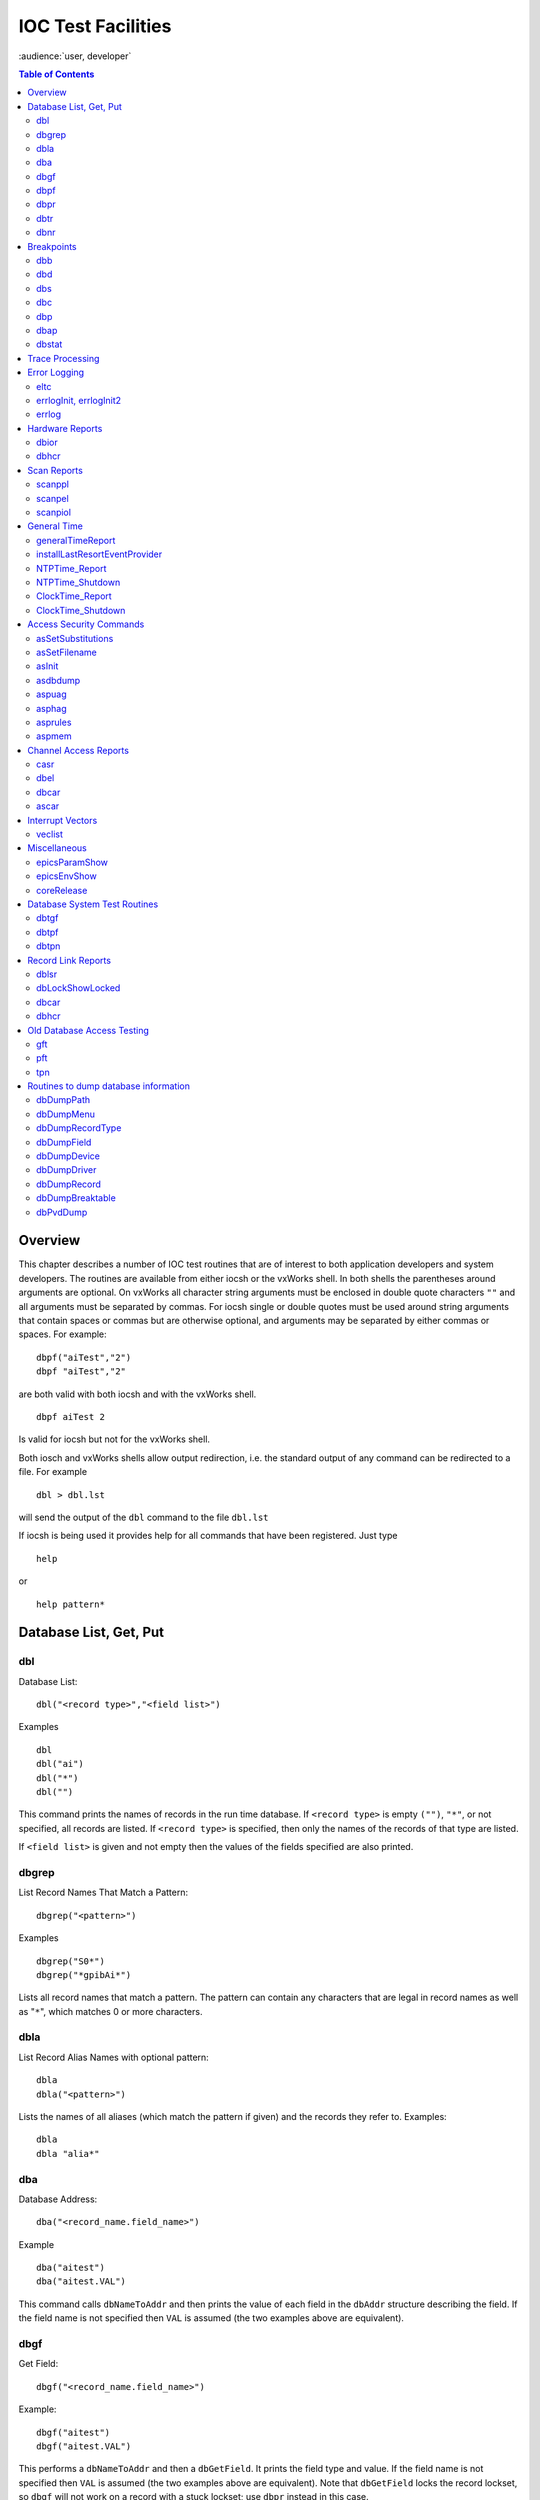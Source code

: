 IOC Test Facilities
===================

:audience:`user, developer`

.. contents:: Table of Contents
 :depth: 3

Overview
--------

This chapter describes a number of IOC test routines that are of
interest to both application developers and system developers. The
routines are available from either iocsh or the vxWorks shell. In both
shells the parentheses around arguments are optional. On vxWorks all
character string arguments must be enclosed in double quote characters
``""`` and all arguments must be separated by commas. For iocsh single
or double quotes must be used around string arguments that contain
spaces or commas but are otherwise optional, and arguments may be
separated by either commas or spaces. For example:

::

   dbpf("aiTest","2")
   dbpf "aiTest","2"

are both valid with both iocsh and with the vxWorks shell.

::

   dbpf aiTest 2

Is valid for iocsh but not for the vxWorks shell.

Both iosch and vxWorks shells allow output redirection, i.e. the
standard output of any command can be redirected to a file. For example

::

   dbl > dbl.lst

will send the output of the ``dbl`` command to the file ``dbl.lst``

If iocsh is being used it provides help for all commands that have been
registered. Just type

::

   help

or

::

   help pattern*

Database List, Get, Put
-----------------------

dbl
~~~

Database List:

::

   dbl("<record type>","<field list>")

Examples

::

   dbl
   dbl("ai")
   dbl("*")
   dbl("")

This command prints the names of records in the run time database. If
``<record type>`` is empty ``("")``, ``"*"``, or not specified, all
records are listed. If ``<record type>`` is specified, then only the
names of the records of that type are listed.

If ``<field list>`` is given and not empty then the values of the fields
specified are also printed.

dbgrep
~~~~~~

List Record Names That Match a Pattern:

::

   dbgrep("<pattern>")

Examples

::

   dbgrep("S0*")
   dbgrep("*gpibAi*")

Lists all record names that match a pattern. The pattern can contain any
characters that are legal in record names as well as "``*``", which
matches 0 or more characters.

dbla
~~~~

List Record Alias Names with optional pattern:

::

   dbla
   dbla("<pattern>")

Lists the names of all aliases (which match the pattern if given) and
the records they refer to. Examples:

::

   dbla
   dbla "alia*"

dba
~~~

Database Address:

::

   dba("<record_name.field_name>")

Example

::

   dba("aitest")
   dba("aitest.VAL")

This command calls ``dbNameToAddr`` and then prints the value of each
field in the ``dbAddr`` structure describing the field. If the field
name is not specified then ``VAL`` is assumed (the two examples above
are equivalent).

dbgf
~~~~

Get Field:

::

   dbgf("<record_name.field_name>")

Example:

::

   dbgf("aitest")
   dbgf("aitest.VAL")

This performs a ``dbNameToAddr`` and then a ``dbGetField``. It prints
the field type and value. If the field name is not specified then
``VAL`` is assumed (the two examples above are equivalent). Note that
``dbGetField`` locks the record lockset, so ``dbgf`` will not work on a
record with a stuck lockset; use ``dbpr`` instead in this case.

dbpf
~~~~

Put Field:

::

   dbpf("<record_name.field_name>","<value>")

Example:

::

   dbpf("aitest","5.0")

This command performs a ``dbNameToAddr`` followed by a ``dbPutField``
and ``dbgf``. If ``<field_name>`` is not specified ``VAL`` is assumed.

dbpr
~~~~

Print Record:

::

   dbpr("<record_name>",<interest level>)

Example

::

   dbpr("aitest",2)

This command prints all fields of the specified record up to and
including those with the indicated interest level. Interest level has
one of the following values:

-  0: Fields of interest to an Application developer and that can be
   changed as a result of record processing.

-  1: Fields of interest to an Application developer and that do not
   change during record processing.

-  2: Fields of major interest to a System developer.

-  3: Fields of minor interest to a System developer.

-  4: Fields of no interest.

dbtr
~~~~

Test Record:

::

   dbtr("<record_name>")

This calls ``dbNameToAddr``, then ``dbProcess`` and finally ``dbpr``
(interest level 3). Its purpose is to test record processing.

dbnr
~~~~

Print number of records:

::

   dbnr(<all_recordtypes>)

This command displays the number of records of each type and the total
number of records. If ``all_record_types`` is 0 then only record types
with record instances are displayed otherwise all record types are
displayed.

Breakpoints
-----------

A breakpoint facility that allows the user to step through database
processing on a per lockset basis. This facility has been constructed in
such a way that the execution of all locksets other than ones with
breakpoints will not be interrupted. This was done by executing the
records in the context of a separate task.

The breakpoint facility records all attempts to process records in a
lockset containing breakpoints. A record that is processed through
external means, e.g.: a scan task, is called an entrypoint into that
lockset. The ``dbstat`` command described below will list all detected
entrypoints to a lockset, and at what rate they have been detected.

dbb
~~~

Set Breakpoint:

::

   dbb("<record_name>")

Sets a breakpoint in a record. Automatically spawns the ``bkptCont``, or
breakpoint continuation task (one per lockset). Further record execution
in this lockset is run within this task’s context. This task will
automatically quit if two conditions are met, all breakpoints have been
removed from records within the lockset, and all breakpoints within the
lockset have been continued.

dbd
~~~

Remove Breakpoint:

::

   dbd("<record_name>")

Removes a breakpoint from a record.

dbs
~~~

Single Step:

::

   dbs("<record_name>")

Steps through execution of records within a lockset. If this command is
called without an argument, it will automatically step starting with the
last detected breakpoint.

dbc
~~~

Continue:

::

   dbc("<record_name>")

Continues execution until another breakpoint is found. This command may
also be called without an argument.

dbp
~~~~

Print Fields Of Suspended Record:

::

   dbp("<record_name>,<interest_level>)

Prints out the fields of the last record whose execution was suspended.

dbap
~~~~

Auto Print:

::

   dbap("<record_name>")

Toggles the automatic record printing feature. If this feature is
enabled for a given record, it will automatically be printed after the
record is processed.

dbstat
~~~~~~

Status:

::

   dbstat

Prints out the status of all locksets that are suspended or contain
breakpoints. This lists all the records with breakpoints set, what
records have the autoprint feature set (by ``dbap``), and what
entrypoints have been detected. It also displays the vxWorks task ID of
the breakpoint continuation task for the lockset. Here is an example
output from this call:

::

   LSet: 00009  Stopped at: so#B: 00001   T: 0x23cafac
                Entrypoint: so#C: 00001   C/S:     0.1
                Breakpoint: so(ap)
   LSet: 00008#B: 00001   T: 0x22fee4c
                Breakpoint: output

The above indicates that two locksets contain breakpoints. One lockset
is stopped at record “\ ``so``." The other is not currently stopped, but
contains a breakpoint at record “\ ``output``." “\ ``LSet:``" is the
lockset number that is being considered. "``#B:``" is the number of
breakpoints set in records within that lockset. “\ ``T:``" is the
vxWorks task ID of the continuation task. “\ ``C:``" is the total number
of calls to the entrypoint that have been detected. “\ ``C/S:``" is the
number of those calls that have been detected per second. ``(ap)``
indicates that the autoprint feature has been turned on for record
“\ ``so``."

Trace Processing
----------------

The user should also be aware of the field ``TPRO``, which is present in
every database record. If it is set ``TRUE`` then a message is printed
each time its record is processed and a message is printed for each
record processed as a result of it being processed.

Error Logging
-------------

eltc
~~~~

Display error log messages on console:

::

   eltc(int noYes)

This determines if error messages are displayed on the IOC console. 0
means no and any other value means yes.

errlogInit, errlogInit2
~~~~~~~~~~~~~~~~~~~~~~~

Initialize error log client buffering

::

   errlogInit(int bufSize)
   errlogInit2(int bufSize, int maxMsgSize)

The error log client maintains a circular buffer of messages that are
waiting to be sent to the log server. If not set using one or other of
these routines the default value for bufSize is 1280 bytes and for
maxMsgSize is 256 bytes.

errlog
~~~~~~

Send a message to the log server

::

   errlog("<message>")

This command is provided for use from the ioc shell only. It sends its
string argument and a new-line to the log server, without displaying it
on the IOC console. Note that the iocsh will have expanded any
environment variable macros in the string (if it was double-quoted)
before passing it to errlog.

Hardware Reports
----------------

dbior
~~~~~

I/O Report:

::

   dbior ("<driver_name>",<interest level>)

This command calls the report entry of the indicated driver. If
``<driver_name>`` is ““ or \*, then a report for all drivers is
generated. The command also calls the report entry of all device support
modules. Interest level is one of the following:

-  0: Print a short report for each module.

-  1: Print additional information.

-  2: Print even more info. The user may be prompted for options.

dbhcr
~~~~~

Hardware Configuration Report:

::

   dbhcr()

This command produces a report of all hardware links. To use it on the
IOC, issue the command:

::

   dbhcr > report

The report will probably not be in the sort order desired. The Unix
command:

::

   sort report > report.sort

should produce the sort order you desire.

Scan Reports
------------

scanppl
~~~~~~~

Print Periodic Lists:

::

   scanppl(double rate)

This routine prints a list of all records in the periodic scan list of
the specified rate. If rate is 0.0 all period lists are shown.

scanpel
~~~~~~~

Print Event Lists:

::

   scanpel(int event_number)

This routine prints a list of all records in the event scan list for the
specified event nunber. If event_number is 0 all event scan lists are
shown.

scanpiol
~~~~~~~~

Print I/O Event Lists:

::

   scanpiol

This routine prints a list of all records in the I/O event scan lists.

General Time
------------

The built-in time providers depend on the IOC’s target architecture, so
some of the specific subsystem report commands listed below are only
available on the architectures that use that particular provider.

generalTimeReport
~~~~~~~~~~~~~~~~~

Format:

::

   generalTimeReport(int level)

This routine displays the time providers and their priority levels that
have registered with the General Time subsystem for both current and
event times. At level 1 it also shows the current time as obtained from
each provider.

installLastResortEventProvider
~~~~~~~~~~~~~~~~~~~~~~~~~~~~~~

Format:

::

   installLastResortEventProvider

Installs the optional Last Resort event provider at priority 999, which
returns the current time for every event number.

NTPTime_Report
~~~~~~~~~~~~~~

Format:

::

   NTPTime_Report(int level)

Only vxWorks and RTEMS targets use this time provider. The report
displays the provider’s synchronization state, and at interest level 1
it also gives the synchronization interval, when it last synchronized,
the nominal and measured system tick rates, and on vxWorks the NTP
server address.

NTPTime_Shutdown
~~~~~~~~~~~~~~~~

Format:

::

   NTPTime_Shutdown

On vxWorks and RTEMS this command shuts down the NTP time
synchronization thread. With the thread shut down, the driver will no
longer act as a current time provider.

ClockTime_Report
~~~~~~~~~~~~~~~~

Format:

::

   ClockTime_Report(int level)

This time provider is used on several target architectures, registered
as the time provider of last resort. On vxWorks and RTEMS the report
displays the synchronization state, when it last synchronized the system
time with a higher priority provider, and the synchronization interval.
On workstation operating systems the synchronization task is not started
on the assumption that some other process is taking care of synchronzing
the OS clock as appropriate, so the report is minimal.

ClockTime_Shutdown
~~~~~~~~~~~~~~~~~~

Format:

::

   ClockTime_Shutdown

Some sites may prefer to provide their own implementation of a system
clock time provider to replace the built-in one. On vxWorks and RTEMS
this command stops the OS Clock synchronization thread, allowing the OS
clock to free-run. The time provider *will* continue to return the
current system time after this command is used however.

Access Security Commands
------------------------

asSetSubstitutions
~~~~~~~~~~~~~~~~~~

Format:

::

   asSetSubstitutions("substitutions")

Specifies macro substitutions used when access security is initialized.

asSetFilename
~~~~~~~~~~~~~

Format:

::

   asSetFilename("<filename>")

This command defines a new access security file.

asInit
~~~~~~

Format:

::

   asInit

This command reinitializes the access security system. It rereads the
access security file in order to create the new access security
database. This command is useful either because the ``asSetFilename``
command was used to change the file or because the file itself was
modified. Note that it is also possible to reinitialize the access
security via a subroutine record. See the access security document for
details.

asdbdump
~~~~~~~~

Format:

::

   asdbdump

This provides a complete dump of the access security database.

aspuag
~~~~~~

Format:

::

   aspuag("<user access group>")

Print the members of the user access group. If no user access group is
specified then the members of all user access groups are displayed.

asphag
~~~~~~

Format:

::

   asphag("<host access group>")

Print the members of the host access group. If no host access group is
specified then the members of all host access groups are displayed.

asprules
~~~~~~~~

Format:

::

   asprules("<access security group>")

Print the rules for the specified access security group or if no group
is specified for all groups.

aspmem
~~~~~~

Format:

::

   aspmem("<access security group>", <print clients>)

Print the members (records) that belong to the specified access security
group, for all groups if no group is specified. If ``<print clients>``
is (0, 1) then Channel Access clients attached to each member (are not,
are) shown.

Channel Access Reports
----------------------

casr
~~~~

Channel Access Server Report

::

   casr(<level>)

Level can have one of the following values:

0

Prints server’s protocol version level and a one line summary for each
client attached. The summary lines contain the client’s login name,
client’s host name, client’s protocol version number, and the number of
channel created within the server by the client.

1

Level one provides all information in level 0 and adds the task id used
by the server for each client, the client’s IP protocol type, the file
number used by the server for the client, the number of seconds elapsed
since the last request was received from the client, the number of
seconds elapsed since the last response was sent to the client, the
number of unprocessed request bytes from the client, the number of
response bytes which have not been flushed to the client, the client’s
IP address, the client’s port number, and the client’s state.

2

Level two provides all information in levels 0 and 1 and adds the number
of bytes allocated by each client and a list of channel names used by
each client. Level 2 also provides information about the number of bytes
in the server’s free memory pool, the distribution of entries in the
server’s resource hash table, and the list of IP addresses to which the
server is sending beacons. The channel names are shown in the form:

<name>(nrw)

where

n is number of ca_add_events the client has on this channel

r is (-,R) if client (does not, does) have read access to the channel.

w is(-, W) if client (does not, does) have write access to the channel.

dbel
~~~~

Format:

::

   dbel("<record_name>")

This routine prints the Channel Access event list for the specified
record.

dbcar
~~~~~

Database to Channel Access Report - See “Record Link Reports"

ascar
~~~~~

Format:

::

   ascar(level)

Prints a report of the channel access links for the INP fields of the
access security rules. Level 0 produces a summary report. Level 1
produces a summary report plus details on any unconnect channels. Level
2 produces the summary nreport plus a detail report on each channel.

Interrupt Vectors
-----------------

veclist
~~~~~~~

Format:

::

   veclist

NOTE: This routine is only available on vxWorks. On PowerPC CPUs it
requires BSP support to work, and even then it cannot display chained
interrupts using the same vector.

Print Interrupt Vector List

Miscellaneous
-------------

epicsParamShow
~~~~~~~~~~~~~~

Format:

::

   epicsParamShow

or

::

   epicsPrtEnvParams

Print the environment variables that are created with epicsEnvSet. These
are defined in <base>/config/CONFIG_ENV and
<base>/config/CONFIG_SITE_ENV or else by user applications calling
``epicsEnvSet``.

epicsEnvShow
~~~~~~~~~~~~

Format:

::

   epicsEnvShow("<name>")

Show Environment variables. On vxWorks it shows the variables created
via calls to ``putenv``.

coreRelease
~~~~~~~~~~~

Format:

::

   coreRelease

Print release information for iocCore.

Database System Test Routines
-----------------------------

These routines are normally only of interest to EPICS system developers
NOT to Application Developers.

dbtgf
~~~~~

Test Get Field:

::

   dbtgf("<record_name.field_name>")

Example:

::

   dbtgf("aitest")
   dbtgf("aitest.VAL")

This performs a ``dbNameToAddr`` and then calls ``dbGetField`` with all
possible request types and options. It prints the results of each call.
This routine is of most interest to system developers for testing
database access.

dbtpf
~~~~~

Test Put Field:

::

   dbtpf("<record_name.field_name>","<value>")

Example:

::

   dbtpf("aitest","5.0")

This command performs a ``dbNameToAddr``, then calls ``dbPutField``,
followed by ``dbgf`` for each possible request type. This routine is of
interest to system developers for testing database access.

dbtpn
~~~~~

Test Process Notify:

::

   dbtpn("<record_name.field_name>")
   dbtpn("<record_name.field_name>","<value>")

Example:

::

   dbtpn("aitest")
   dbtpn("aitest","5.0")

This command performs a ``dbProcessNotify`` request. If a non-null value
argument string is provided it issues a ``putProcessRequest`` to the
named record; if no value is provided it issues a ``processGetRequest``.
This routine is mainly of interest to system developers for testing
database access.

Record Link Reports
-------------------

dblsr
~~~~~

Lock Set Report:

::

   dblsr(<recordname>,<level>)

This command generates a report showing the lock set to which each
record belongs. If ``recordname`` is 0, ``""``, or ``"*"`` all records
are shown, otherwise only records in the same lock set as ``recordname``
are shown.

``level`` can have the following values:

0 - Show lock set information only.

1 - Show each record in the lock set.

2 - Show each record and all database links in the lock set.

dbLockShowLocked
~~~~~~~~~~~~~~~~

Show locked locksets:

::

   dbLockShowLocked(<level>)

This command generates a report showing all locked locksets, the records
they contain, the lockset state and the thread that currently owns the
lockset. The ``level`` argument is passed to ``epicsMutexShow`` to
adjust the information reported about each locked epicsMutex.

.. _dbcar-1:

dbcar
~~~~~

Database to channel access report

::

   dbcar(<recordname>,<level>)

This command generates a report showing database channel access links.
If ``recordname`` is “\*“ then information about all records is shown
otherwise only information about the specified record.

``level`` can have the following values:

0 - Show summary information only.

1 - Show summary and each CA link that is not connected.

2 - Show summary and status of each CA link.

.. _dbhcr-1:

dbhcr
~~~~~

Report hardware links. See “Hardware Reports".

Old Database Access Testing
---------------------------

These routines are of interest to EPICS system developers. They are used
to test the old database access interface, which is still used by
Channel Access.

gft
~~~

Get Field Test:

::

   gft("<record_name.field_name>")

Example:

::

   gft("aitest")
   gft("aitest.VAL")

This performs a ``db_name_to_addr`` and then calls ``db_get_field`` with
all possible request types. It prints the results of each call. This
routine is of interest to system developers for testing database access.

pft
~~~

Put Field Test:

::

   pft("<record_name.field_name>","<value>")

Example:

::

   pft("aitest","5.0")

This command performs a ``db_name_to_addr``, ``db_put_field``,
``db_get_field`` and prints the result for each possible request type.
This routine is of interest to system developers for testing database
access.

tpn
~~~

Test Process Notify:

::

   tpn("<record_name.field_name>","<value>")

Example:

::

   tpn("aitest","5.0")

This routine tests the ``dbProcessNotify`` API when used via the old
database access interface. It only supports issuing a
``putProcessRequest`` to the named record.

Routines to dump database information
-------------------------------------

dbDumpPath
~~~~~~~~~~

Dump Path:

::

   dbDumpPath(pdbbase)

Example:

::

   dbDumpPath(pdbbase)

The current path for database includes is displayed.

dbDumpMenu
~~~~~~~~~~

Dump Menu:

::

   dbDumpMenu(pdbbase,"<menu>")

Example:

::

   dbDumpMenu(pdbbase,"menuScan")

If the second argument is 0 then all menus are displayed.

dbDumpRecordType
~~~~~~~~~~~~~~~~

Dump Record Description:

::

   dbDumpRecordType(pdbbase,"<record type>")

Example:

::

   dbDumpRecordType(pdbbase,"ai")

If the second argument is 0 then all descriptions of all records are
displayed.

dbDumpField
~~~~~~~~~~~

Dump Field Description:

::

   dbDumpField(pdbbase,"<record type>","<field name>")

Example:

::

   dbDumpField(pdbbase,"ai","VAL")

If the second argument is 0 then the field descriptions of all records
are displayed. If the third argument is 0 then the description of all
fields are displayed.

dbDumpDevice
~~~~~~~~~~~~

Dump Device Support:

::

   dbDumpDevice(pdbbase,"<record type>")

Example:

::

   dbDumpDevice(pdbbase,"ai")

If the second argument is 0 then the device support for all record types
is displayed.

dbDumpDriver
~~~~~~~~~~~~

Dump Driver Support:

::

   dbDumpDriver(pdbbase)

Example:

::

   dbDumpDriver(pdbbase)

dbDumpRecord
~~~~~~~~~~~~

Dump Record Instances:

::

   dbDumpRecord(pdbbase,"<record type>",level)

Example:

::

   dbDumpRecords(pdbbase,"ai")

If the second argument is 0 then the record instances for all record
types are displayed. The third argument determines which fields are
displayed just like for the command ``dbpr``.

dbDumpBreaktable
~~~~~~~~~~~~~~~~

Dump breakpoint table

::

   dbDumpBreaktable(pdbbase,name)

Example:

::

   dbDumpBreaktable(pdbbase,"typeKdegF")

This command dumps a breakpoint table. If the second argument is 0 all
breakpoint tables are dumped.

dbPvdDump
~~~~~~~~~

Dump the Process variable Directory:

::

   dbPvdDump(pdbbase,verbose)

Example:

::

   dbPvdDump(pdbbase,0)

This command shows how many records are mapped to each hash table entry
of the process variable directory. If verbose is not 0 then the command
also displays the names which hash to each hash table entry.

